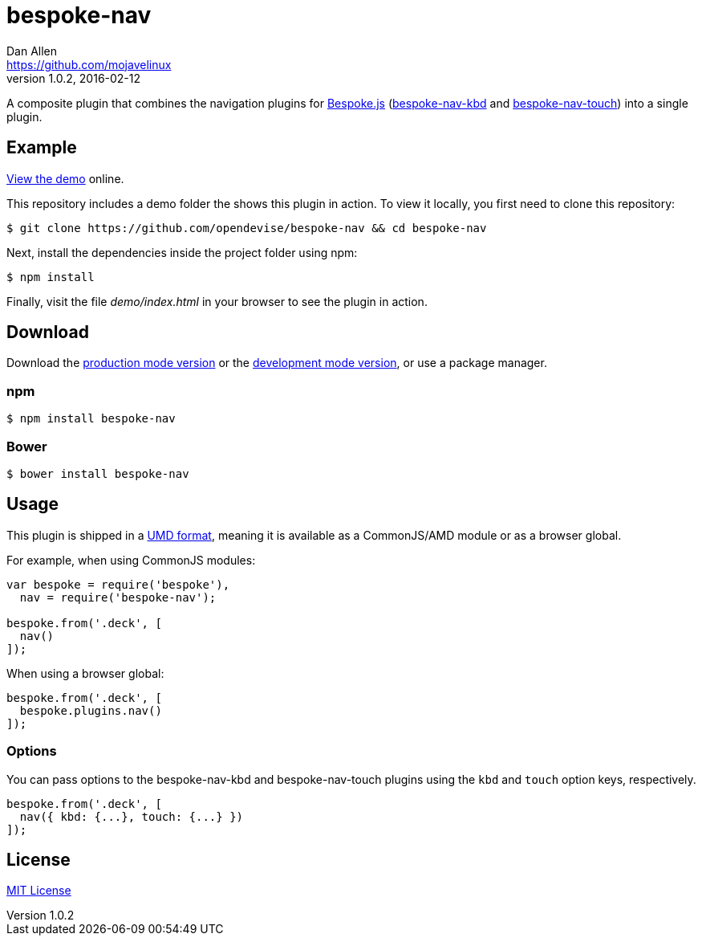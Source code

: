 = bespoke-nav
Dan Allen <https://github.com/mojavelinux>
v1.0.2, 2016-02-12
// Settings:
:idprefix:
:idseparator: -
ifdef::env-github[:badges:]
// Variables:
:release-version: v1.0.2
// URIs:
:uri-raw-file-base: https://raw.githubusercontent.com/opendevise/bespoke-nav/{release-version}

ifdef::badges[]
image:https://img.shields.io/npm/v/bespoke-nav.svg[npm package, link=https://www.npmjs.com/package/bespoke-nav]
image:https://img.shields.io/travis/opendevise/bespoke-nav/master.svg[Build Status (Travis CI), link=https://travis-ci.org/opendevise/bespoke-nav]
endif::[]

A composite plugin that combines the navigation plugins for http://markdalgleish.com/projects/bespoke.js[Bespoke.js] (https://www.npmjs.com/package/bespoke-nav-kbd[bespoke-nav-kbd] and https://www.npmjs.com/package/bespoke-nav-touch[bespoke-nav-touch]) into a single plugin.

== Example

http://opendevise.github.io/bespoke-nav[View the demo] online.

This repository includes a demo folder the shows this plugin in action.
To view it locally, you first need to clone this repository:

 $ git clone https://github.com/opendevise/bespoke-nav && cd bespoke-nav

Next, install the dependencies inside the project folder using npm:

 $ npm install

Finally, visit the file [path]_demo/index.html_ in your browser to see the plugin in action.

== Download

Download the {uri-raw-file-base}/dist/bespoke-nav.min.js[production mode version] or the {uri-raw-file-base}/dist/bespoke-nav.js[development mode version], or use a package manager.

=== npm

 $ npm install bespoke-nav

=== Bower

 $ bower install bespoke-nav

== Usage

This plugin is shipped in a https://github.com/umdjs/umd[UMD format], meaning it is available as a CommonJS/AMD module or as a browser global.

For example, when using CommonJS modules:

```js
var bespoke = require('bespoke'),
  nav = require('bespoke-nav');

bespoke.from('.deck', [
  nav()
]);
```

When using a browser global:

```js
bespoke.from('.deck', [
  bespoke.plugins.nav()
]);
```

=== Options

You can pass options to the bespoke-nav-kbd and bespoke-nav-touch plugins using the `kbd` and `touch` option keys, respectively.

```js
bespoke.from('.deck', [
  nav({ kbd: {...}, touch: {...} })
]);
```

== License

http://en.wikipedia.org/wiki/MIT_License[MIT License]
